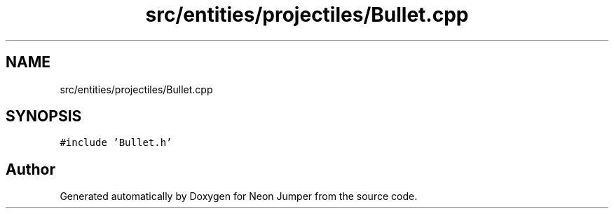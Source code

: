 .TH "src/entities/projectiles/Bullet.cpp" 3 "Fri Jan 21 2022" "Neon Jumper" \" -*- nroff -*-
.ad l
.nh
.SH NAME
src/entities/projectiles/Bullet.cpp
.SH SYNOPSIS
.br
.PP
\fC#include 'Bullet\&.h'\fP
.br

.SH "Author"
.PP 
Generated automatically by Doxygen for Neon Jumper from the source code\&.
